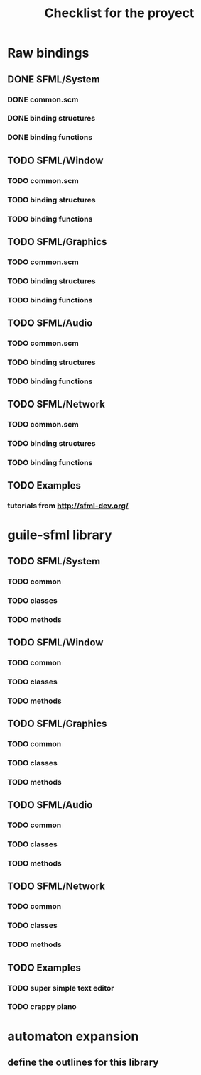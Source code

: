 #+TITLE: Checklist for the proyect

* Raw bindings
** DONE SFML/System
*** DONE common.scm
*** DONE binding structures
*** DONE binding functions
** TODO SFML/Window
*** TODO common.scm
*** TODO binding structures
*** TODO binding functions
** TODO SFML/Graphics
*** TODO common.scm
*** TODO binding structures
*** TODO binding functions
** TODO SFML/Audio
*** TODO common.scm
*** TODO binding structures
*** TODO binding functions
** TODO SFML/Network
*** TODO common.scm
*** TODO binding structures
*** TODO binding functions
** TODO Examples
*** tutorials from http://sfml-dev.org/
* guile-sfml library
** TODO SFML/System
*** TODO common
*** TODO classes
*** TODO methods
** TODO SFML/Window
*** TODO common
*** TODO classes
*** TODO methods
** TODO SFML/Graphics
*** TODO common
*** TODO classes
*** TODO methods
** TODO SFML/Audio
*** TODO common
*** TODO classes
*** TODO methods
** TODO SFML/Network
*** TODO common
*** TODO classes
*** TODO methods
** TODO Examples
*** TODO super simple text editor
*** TODO crappy piano
* automaton expansion
** define the outlines for this library
